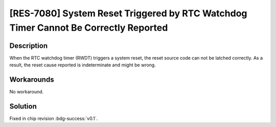 [RES-7080] System Reset Triggered by RTC Watchdog Timer Cannot Be Correctly Reported
~~~~~~~~~~~~~~~~~~~~~~~~~~~~~~~~~~~~~~~~~~~~~~~~~~~~~~~~~~~~~~~~~~~~~~~~~~~~~~~~~~~~~~

.. only:: esp32c6

   .. tags::
      
      v0.0

Description
^^^^^^^^^^^

When the RTC watchdog timer (RWDT) triggers a system reset, the reset source code can not be latched correctly. As a result, the reset cause reported is indeterminate and might be wrong.

Workarounds
^^^^^^^^^^^

No workaround.


Solution
^^^^^^^^

Fixed in chip revision :bdg-success:`v0.1`.
